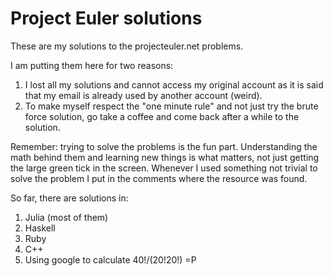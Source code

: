 * Project Euler solutions
  These are my solutions to the projecteuler.net problems.

  I am putting them here for two reasons:
  1. I lost all my solutions and cannot access my original account as
     it is said that my email is already used by another account
     (weird).
  2. To make myself respect the "one minute rule" and not just try the
     brute force solution, go take a coffee and come back after a
     while to the solution.

  Remember: trying to solve the problems is the fun
  part. Understanding the math behind them and learning new things is
  what matters, not just getting the large green tick in the
  screen. Whenever I used something not trivial to solve the problem I
  put in the comments where the resource was found.

  So far, there are solutions in:
  1. Julia (most of them)
  2. Haskell
  3. Ruby
  4. C++
  5. Using google to calculate 40!/(20!20!) =P

